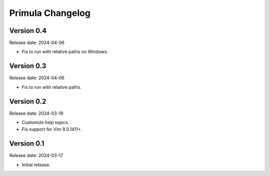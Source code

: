Primula Changelog
=================

Version 0.4
-----------

Release date: 2024-04-06

* Fix to run with relative paths on Windows.


Version 0.3
-----------

Release date: 2024-04-06

* Fix to run with relative paths.


Version 0.2
-----------

Release date: 2024-03-19

* Customize help topics.
* Fix support for Vim 9.0.1411+.


Version 0.1
-----------

Release date: 2024-03-17

* Initial release.
